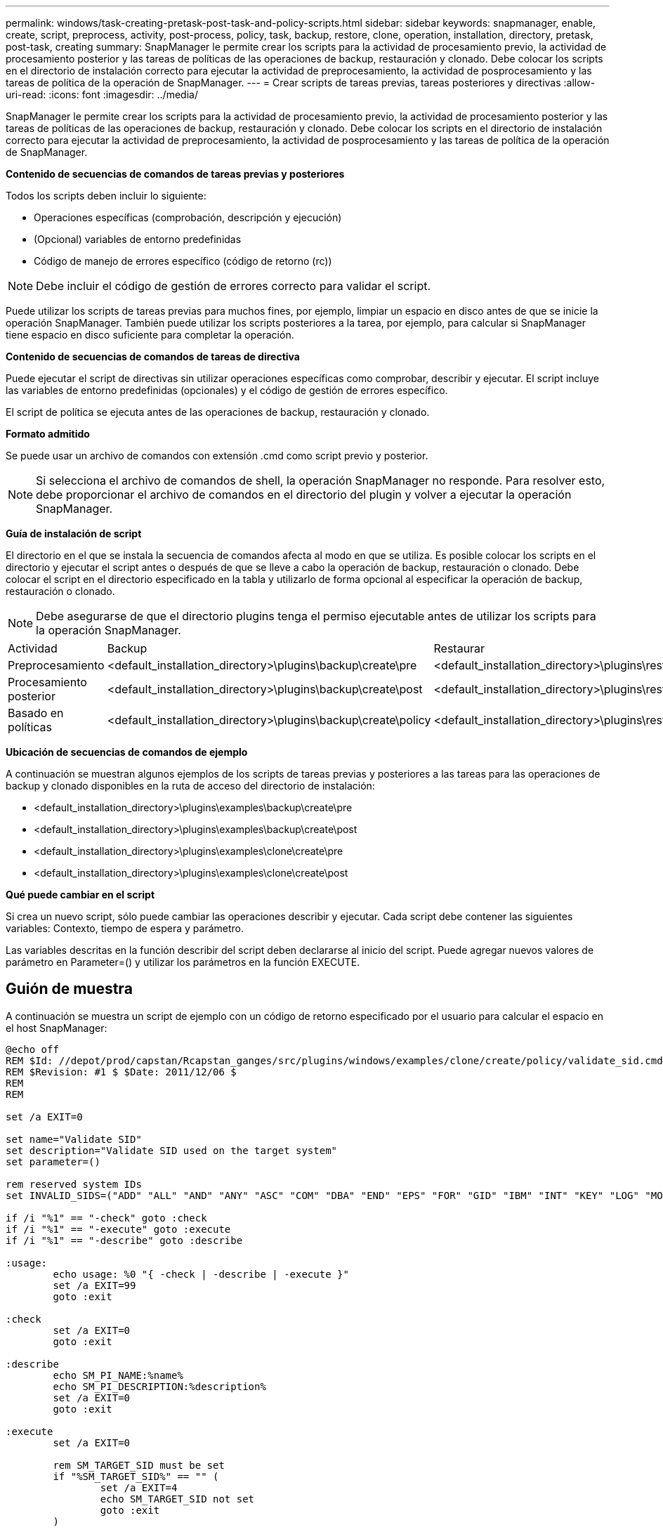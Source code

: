 ---
permalink: windows/task-creating-pretask-post-task-and-policy-scripts.html 
sidebar: sidebar 
keywords: snapmanager, enable, create, script, preprocess, activity, post-process, policy, task, backup, restore, clone, operation, installation, directory, pretask, post-task, creating 
summary: SnapManager le permite crear los scripts para la actividad de procesamiento previo, la actividad de procesamiento posterior y las tareas de políticas de las operaciones de backup, restauración y clonado. Debe colocar los scripts en el directorio de instalación correcto para ejecutar la actividad de preprocesamiento, la actividad de posprocesamiento y las tareas de política de la operación de SnapManager. 
---
= Crear scripts de tareas previas, tareas posteriores y directivas
:allow-uri-read: 
:icons: font
:imagesdir: ../media/


[role="lead"]
SnapManager le permite crear los scripts para la actividad de procesamiento previo, la actividad de procesamiento posterior y las tareas de políticas de las operaciones de backup, restauración y clonado. Debe colocar los scripts en el directorio de instalación correcto para ejecutar la actividad de preprocesamiento, la actividad de posprocesamiento y las tareas de política de la operación de SnapManager.

*Contenido de secuencias de comandos de tareas previas y posteriores*

Todos los scripts deben incluir lo siguiente:

* Operaciones específicas (comprobación, descripción y ejecución)
* (Opcional) variables de entorno predefinidas
* Código de manejo de errores específico (código de retorno (rc))



NOTE: Debe incluir el código de gestión de errores correcto para validar el script.

Puede utilizar los scripts de tareas previas para muchos fines, por ejemplo, limpiar un espacio en disco antes de que se inicie la operación SnapManager. También puede utilizar los scripts posteriores a la tarea, por ejemplo, para calcular si SnapManager tiene espacio en disco suficiente para completar la operación.

*Contenido de secuencias de comandos de tareas de directiva*

Puede ejecutar el script de directivas sin utilizar operaciones específicas como comprobar, describir y ejecutar. El script incluye las variables de entorno predefinidas (opcionales) y el código de gestión de errores específico.

El script de política se ejecuta antes de las operaciones de backup, restauración y clonado.

*Formato admitido*

Se puede usar un archivo de comandos con extensión .cmd como script previo y posterior.


NOTE: Si selecciona el archivo de comandos de shell, la operación SnapManager no responde. Para resolver esto, debe proporcionar el archivo de comandos en el directorio del plugin y volver a ejecutar la operación SnapManager.

*Guía de instalación de script*

El directorio en el que se instala la secuencia de comandos afecta al modo en que se utiliza. Es posible colocar los scripts en el directorio y ejecutar el script antes o después de que se lleve a cabo la operación de backup, restauración o clonado. Debe colocar el script en el directorio especificado en la tabla y utilizarlo de forma opcional al especificar la operación de backup, restauración o clonado.


NOTE: Debe asegurarse de que el directorio plugins tenga el permiso ejecutable antes de utilizar los scripts para la operación SnapManager.

|===


| Actividad | Backup | Restaurar | Clonar 


 a| 
Preprocesamiento
 a| 
<default_installation_directory>\plugins\backup\create\pre
 a| 
<default_installation_directory>\plugins\restore\create\pre
 a| 
<default_installation_directory>\plugins\clone\create\pre



 a| 
Procesamiento posterior
 a| 
<default_installation_directory>\plugins\backup\create\post
 a| 
<default_installation_directory>\plugins\restore\create\post
 a| 
<default_installation_directory>\plugins\clone\create\post



 a| 
Basado en políticas
 a| 
<default_installation_directory>\plugins\backup\create\policy
 a| 
<default_installation_directory>\plugins\restore\create\policy
 a| 
<default_installation_directory>\plugins\clone\create\policy

|===
*Ubicación de secuencias de comandos de ejemplo*

A continuación se muestran algunos ejemplos de los scripts de tareas previas y posteriores a las tareas para las operaciones de backup y clonado disponibles en la ruta de acceso del directorio de instalación:

* <default_installation_directory>\plugins\examples\backup\create\pre
* <default_installation_directory>\plugins\examples\backup\create\post
* <default_installation_directory>\plugins\examples\clone\create\pre
* <default_installation_directory>\plugins\examples\clone\create\post


*Qué puede cambiar en el script*

Si crea un nuevo script, sólo puede cambiar las operaciones describir y ejecutar. Cada script debe contener las siguientes variables: Contexto, tiempo de espera y parámetro.

Las variables descritas en la función describir del script deben declararse al inicio del script. Puede agregar nuevos valores de parámetro en Parameter=() y utilizar los parámetros en la función EXECUTE.



== Guión de muestra

A continuación se muestra un script de ejemplo con un código de retorno especificado por el usuario para calcular el espacio en el host SnapManager:

[listing]
----
@echo off
REM $Id: //depot/prod/capstan/Rcapstan_ganges/src/plugins/windows/examples/clone/create/policy/validate_sid.cmd#1 $
REM $Revision: #1 $ $Date: 2011/12/06 $
REM
REM

set /a EXIT=0

set name="Validate SID"
set description="Validate SID used on the target system"
set parameter=()

rem reserved system IDs
set INVALID_SIDS=("ADD" "ALL" "AND" "ANY" "ASC" "COM" "DBA" "END" "EPS" "FOR" "GID" "IBM" "INT" "KEY" "LOG" "MON" "NIX" "NOT" "OFF" "OMS" "RAW" "ROW" "SAP" "SET" "SGA" "SHG" "SID" "SQL" "SYS" "TMP" "UID" "USR" "VAR")

if /i "%1" == "-check" goto :check
if /i "%1" == "-execute" goto :execute
if /i "%1" == "-describe" goto :describe

:usage:
	echo usage: %0 "{ -check | -describe | -execute }"
	set /a EXIT=99
	goto :exit

:check
	set /a EXIT=0
	goto :exit

:describe
	echo SM_PI_NAME:%name%
	echo SM_PI_DESCRIPTION:%description%
	set /a EXIT=0
	goto :exit

:execute
	set /a EXIT=0

	rem SM_TARGET_SID must be set
	if "%SM_TARGET_SID%" == "" (
		set /a EXIT=4
		echo SM_TARGET_SID not set
		goto :exit
	)

	rem exactly three alphanumeric characters, with starting with a letter
	echo %SM_TARGET_SID% | findstr "\<[a-zA-Z][a-zA-Z0-9][a-zA-Z0-9]\>" >nul
	if %ERRORLEVEL% == 1 (
		set /a EXIT=4
		echo SID is defined as a 3 digit value starting with a letter. [%SM_TARGET_SID%] is not valid.
		goto :exit
	)

	rem not a SAP reserved SID
	echo %INVALID_SIDS% | findstr /i \"%SM_TARGET_SID%\" >nul
	if %ERRORLEVEL% == 0 (
		set /a EXIT=4
		echo SID [%SM_TARGET_SID%] is reserved by SAP
		goto :exit
	)

	goto :exit



:exit
	echo Command complete.
	exit /b %EXIT%
----